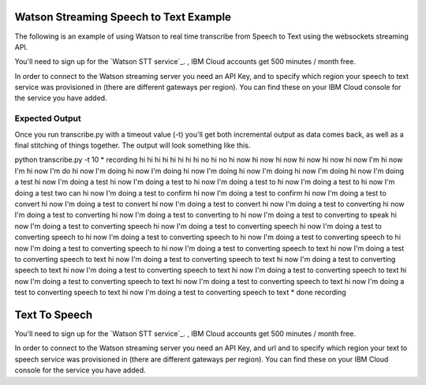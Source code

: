 
=========================================
 Watson Streaming Speech to Text Example
=========================================

The following is an example of using Watson to real time transcribe
from Speech to Text using the websockets streaming API.

You'll need to sign up for the `Watson STT service`_. ,
IBM Cloud accounts get 500 minutes / month free.

In order to connect to the Watson streaming server you need an API Key, and to
specify which region your speech to text service was provisioned in (there are
different gateways per region). You can find these on your IBM Cloud console
for the service you have added.

Expected Output
===============

Once you run transcribe.py with a timeout value (-t) you'll get both
incremental output as data comes back, as well as a final stitching of
things together. The output will look something like this.

python transcribe.py -t 10
* recording
hi 
hi 
hi 
hi 
hi 
hi 
hi 
hi no 
hi no 
hi now 
hi now 
hi now
hi now 
hi now 
hi now I'm 
hi now I'm 
hi now I'm do 
hi now I'm doing 
hi now I'm doing 
hi now I'm doing 
hi now I'm doing 
hi now I'm doing 
hi now I'm doing a test 
hi now I'm doing a test 
hi now I'm doing a test to 
hi now I'm doing a test to 
hi now I'm doing a test to 
hi now I'm doing a test two can 
hi now I'm doing a test to confirm 
hi now I'm doing a test to confirm 
hi now I'm doing a test to convert 
hi now I'm doing a test to convert 
hi now I'm doing a test to convert 
hi now I'm doing a test to converting 
hi now I'm doing a test to converting 
hi now I'm doing a test to converting to 
hi now I'm doing a test to converting to speak 
hi now I'm doing a test to converting speech 
hi now I'm doing a test to converting speech 
hi now I'm doing a test to converting speech to 
hi now I'm doing a test to converting speech to 
hi now I'm doing a test to converting speech to 
hi now I'm doing a test to converting speech to 
hi now I'm doing a test to converting speech to text 
hi now I'm doing a test to converting speech to text
hi now I'm doing a test to converting speech to text
hi now I'm doing a test to converting speech to text
hi now I'm doing a test to converting speech to text
hi now I'm doing a test to converting speech to text
hi now I'm doing a test to converting speech to text
hi now I'm doing a test to converting speech to text
hi now I'm doing a test to converting speech to text
hi now I'm doing a test to converting speech to text
* done recording

=========================================
    Text To Speech
=========================================

You'll need to sign up for the `Watson STT service`_. ,
IBM Cloud accounts get 500 minutes / month free.

In order to connect to the Watson streaming server you need an API Key, and url and to
specify which region your text to speech service was provisioned in (there are
different gateways per region). You can find these on your IBM Cloud console for the service you have added.